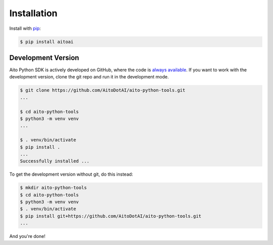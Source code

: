 .. _install:

Installation
============

Install with `pip <https://pip.pypa.io/en/stable/>`_:

.. code-block:: console

  $ pip install aitoai

Development Version
--------------------
Aito Python SDK is actively developed on GitHub, where the code is `always available
<https://github.com/AitoDotAI/aito-python-tools>`_.
If you want to work with the development version, clone the git repo and run it in the development mode.

.. code-block:: console

  $ git clone https://github.com/AitoDotAI/aito-python-tools.git
  ...

  $ cd aito-python-tools
  $ python3 -m venv venv
  ...

  $ . venv/bin/activate
  $ pip install .
  ...
  Successfully installed ...


To get the development version without git, do this instead:

.. code-block:: console

  $ mkdir aito-python-tools
  $ cd aito-python-tools
  $ python3 -m venv venv
  $ . venv/bin/activate
  $ pip install git+https://github.com/AitoDotAI/aito-python-tools.git
  ...

And you're done!